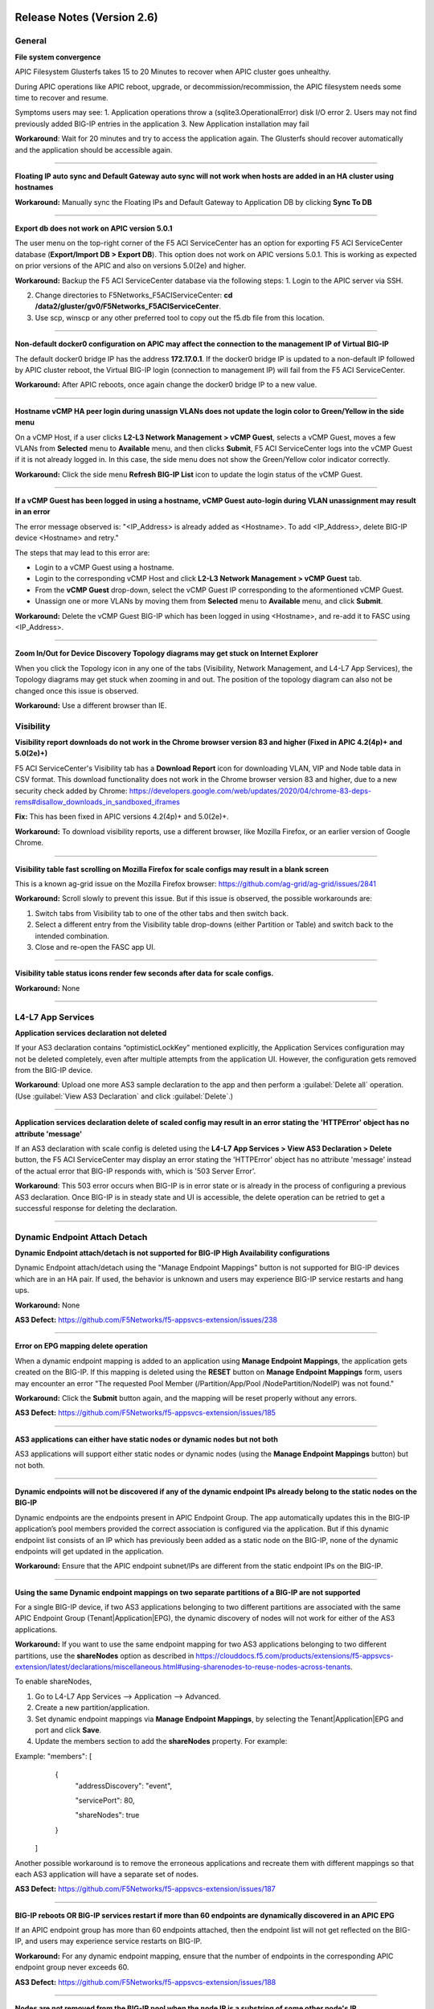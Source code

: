 Release Notes (Version 2.6)
===========================

General
-------

**File system convergence**

APIC Filesystem Glusterfs takes 15 to 20 Minutes to recover when APIC cluster goes unhealthy.

During APIC operations like APIC reboot, upgrade, or decommission/recommission, the APIC filesystem needs some time to recover and resume.

Symptoms users may see:
1. Application operations throw a (sqlite3.OperationalError) disk I/O error
2. Users may not find previously added BIG-IP entries in the application
3. New Application installation may fail

**Workaround**: Wait for 20 minutes and try to access the application again. The Glusterfs should recover automatically and the application should be accessible again.

------

**Floating IP auto sync and Default Gateway auto sync will not work when hosts are added in an HA cluster using hostnames**

**Workaround:** Manually sync the Floating IPs and Default Gateway to Application DB by clicking **Sync To DB**

------

**Export db does not work on APIC version 5.0.1**

The user menu on the top-right corner of the F5 ACI ServiceCenter has an option for exporting F5 ACI ServiceCenter database (**Export/Import DB > Export DB**). This option does not work on APIC versions 5.0.1. This is working as expected on prior versions of the APIC and also on versions 5.0(2e) and higher. 

**Workaround:** Backup the F5 ACI ServiceCenter database via the following steps:
1. Login to the APIC server via SSH.

2. Change directories to F5Networks_F5ACIServiceCenter: **cd /data2/gluster/gv0/F5Networks_F5ACIServiceCenter**.

3. Use scp, winscp or any other preferred tool to copy out the f5.db file from this location. 

------

**Non-default docker0 configuration on APIC may affect the connection to the management IP of Virtual BIG-IP**

The default docker0 bridge IP has the address **172.17.0.1**. If the docker0 bridge IP is updated to a non-default IP followed by APIC cluster reboot, the Virtual BIG-IP login (connection to management IP) will fail from the F5 ACI ServiceCenter.

**Workaround:** After APIC reboots, once again change the docker0 bridge IP to a new value.

------

**Hostname vCMP HA peer login during unassign VLANs does not update the login color to Green/Yellow in the side menu**

On a vCMP Host, if a user clicks **L2-L3 Network Management > vCMP Guest**, selects a vCMP Guest, moves a few VLANs from **Selected** menu to **Available** menu, and then clicks **Submit**, F5 ACI ServiceCenter logs into the vCMP Guest if it is not already logged in. In this case, the side menu does not show the Green/Yellow color indicator correctly. 

**Workaround:** Click the side menu **Refresh BIG-IP List** icon to update the login status of the vCMP Guest.

------

**If a vCMP Guest has been logged in using a hostname, vCMP Guest auto-login during VLAN unassignment may result in an error**

The error message observed is: "<IP_Address> is already added as <Hostname>. To add <IP_Address>, delete BIG-IP device <Hostname> and retry."

The steps that may lead to this error are:

- Login to a vCMP Guest using a hostname.

- Login to the corresponding vCMP Host and click **L2-L3 Network Management > vCMP Guest** tab. 

- From the **vCMP Guest** drop-down, select the vCMP Guest IP corresponding to the aformentioned vCMP Guest. 

- Unassign one or more VLANs by moving them from **Selected** menu to **Available** menu, and click **Submit**. 

**Workaround:** Delete the vCMP Guest BIG-IP which has been logged in using <Hostname>, and re-add it to FASC using <IP_Address>.

------

**Zoom In/Out for Device Discovery Topology diagrams may get stuck on Internet Explorer**

When you click the Topology icon in any one of the tabs (Visibility, Network Management, and L4-L7 App Services), the Topology diagrams may get stuck when zooming in and out. The position of the topology diagram can also not be changed once this issue is observed. 

**Workaround:** Use a different browser than IE.


Visibility
----------

**Visibility report downloads do not work in the Chrome browser version 83 and higher (Fixed in APIC 4.2(4p)+ and 5.0(2e)+)**

F5 ACI ServiceCenter's Visibility tab has a **Download Report** icon for downloading VLAN, VIP and Node table data in CSV format. This download functionality does not work in the Chrome browser version 83 and higher, due to a new security check added by Chrome: https://developers.google.com/web/updates/2020/04/chrome-83-deps-rems#disallow_downloads_in_sandboxed_iframes 

**Fix:** This has been fixed in APIC versions 4.2(4p)+ and 5.0(2e)+.

**Workaround:** To download visibility reports, use a different browser, like Mozilla Firefox, or an earlier version of Google Chrome.

------

**Visibility table fast scrolling on Mozilla Firefox for scale configs may result in a blank screen**

This is a known ag-grid issue on the Mozilla Firefox browser: https://github.com/ag-grid/ag-grid/issues/2841

**Workaround:** Scroll slowly to prevent this issue. But if this issue is observed, the possible workarounds are:

1. Switch tabs from Visibility tab to one of the other tabs and then switch back. 

2. Select a different entry from the Visibility table drop-downs (either Partition or Table) and switch back to the intended combination.

3. Close and re-open the FASC app UI.

------

**Visibility table status icons render few seconds after data for scale configs.**

**Workaround:** None

------

L4-L7 App Services
------------------

**Application services declaration not deleted**

If your AS3 declaration contains “optimisticLockKey” mentioned explicitly, the Application Services configuration may not be deleted completely, even after multiple attempts from the application UI. However, the configuration gets removed from the BIG-IP device.

**Workaround**: Upload one more AS3 sample declaration to the app and then perform a :guilabel:`Delete all` operation. (Use :guilabel:`View AS3 Declaration` and click :guilabel:`Delete`.)

-------

**Application services declaration delete of scaled config may result in an error stating the 'HTTPError' object has no attribute 'message'**

If an AS3 declaration with scale config is deleted using the **L4-L7 App Services > View AS3 Declaration > Delete** button, the F5 ACI ServiceCenter may display an error  stating the 'HTTPError' object has no attribute 'message' instead of the actual error that BIG-IP responds with, which is '503 Server Error'. 

**Workaround**: This 503 error occurs when BIG-IP is in error state or is already in the process of configuring a previous AS3 declaration. Once BIG-IP is in steady state and UI is accessible, the delete operation can be retried to get a successful response for deleting the declaration.

-------


Dynamic Endpoint Attach Detach
------------------------------

**Dynamic Endpoint attach/detach is not supported for BIG-IP High Availability configurations**

Dynamic Endpoint attach/detach using the "Manage Endpoint Mappings" button is not supported for BIG-IP devices which are in an HA pair. If used, the behavior is unknown and users may experience BIG-IP service restarts and hang ups.

**Workaround:** None

**AS3 Defect:** https://github.com/F5Networks/f5-appsvcs-extension/issues/238

------

**Error on EPG mapping delete operation**

When a dynamic endpoint mapping is added to an application using **Manage Endpoint Mappings**, the application gets created on the BIG-IP. If this mapping is deleted using the **RESET** button on **Manage Endpoint Mappings** form, users may encounter an error "The requested Pool Member (/Partition/App/Pool /NodePartition/NodeIP) was not found."

**Workaround:** Click the **Submit** button again, and the mapping will be reset properly without any errors. 

**AS3 Defect:** https://github.com/F5Networks/f5-appsvcs-extension/issues/185
 
------

**AS3 applications can either have static nodes or dynamic nodes but not both**

AS3 applications will support either static nodes or dynamic nodes (using the **Manage Endpoint Mappings** button) but not both. 

------

**Dynamic endpoints will not be discovered if any of the dynamic endpoint IPs already belong to the static nodes on the BIG-IP**

Dynamic endpoints are the endpoints present in APIC Endpoint Group. The app automatically updates this in the BIG-IP application’s pool members provided the correct association is configured via the application. But if this dynamic endpoint list consists of an IP which has previously been added as a static node on the BIG-IP, none of the dynamic endpoints will get updated in the application. 

**Workaround:** Ensure that the APIC endpoint subnet/IPs are different from the static endpoint IPs on the BIG-IP.

------

**Using the same Dynamic endpoint mappings on two separate partitions of a BIG-IP are not supported**

For a single BIG-IP device, if two AS3 applications belonging to two different partitions are associated with the same APIC Endpoint Group (Tenant|Application|EPG), the dynamic discovery of nodes will not work for either of the AS3 applications. 

**Workaround:** If you want to use the same endpoint mapping for two AS3 applications belonging to two different partitions, use the **shareNodes** option as described in https://clouddocs.f5.com/products/extensions/f5-appsvcs-extension/latest/declarations/miscellaneous.html#using-sharenodes-to-reuse-nodes-across-tenants. 

To enable shareNodes,

1. Go to L4-L7 App Services --> Application --> Advanced.

2. Create a new partition/application.

3. Set dynamic endpoint mappings via **Manage Endpoint Mappings**, by selecting the Tenant|Application|EPG and port and click **Save**.

4. Update the members section to add the **shareNodes** property. For example:

Example: "members": [
            {
                "addressDiscovery": "event",
                
                "servicePort": 80,
                
                "shareNodes": true
            }
         ]

Another possible workaround is to remove the erroneous applications and recreate them with different mappings so that each AS3 application will have a separate set of nodes.

**AS3 Defect:** https://github.com/F5Networks/f5-appsvcs-extension/issues/187

------

**BIG-IP reboots OR BIG-IP services restart if more than 60 endpoints are dynamically discovered in an APIC EPG**

If an APIC endpoint group has more than 60 endpoints attached, then the endpoint list will not get reflected on the BIG-IP, and users may experience service restarts on BIG-IP. 

**Workaround:** For any dynamic endpoint mapping, ensure that the number of endpoints in the corresponding APIC endpoint group never exceeds 60.

**AS3 Defect:** https://github.com/F5Networks/f5-appsvcs-extension/issues/188

------

**Nodes are not removed from the BIG-IP pool when the node IP is a substring of some other node's IP**

If a node (for example a node with IP 1.2.3.4) is deleted from APIC, and there is also another node 1.2.3.40 of which the original IP is a substring, it may be possible that the dynamic end point attach detach feature is not able to delete 1.2.3.4 from BIG-IP. Note: The pool members will get deleted as expected. 

**Workaround:** Login to the BIG-IP UI and delete the problematic node.

**AS3 Defect:** https://github.com/F5Networks/f5-appsvcs-extension/issues/244

------

**Dynamic EP discovery does not work if a duplicate IP already exists on a different partition.**

If an APIC Tenant|App|EPG mapped to a BIG-IP pool has an endpoint with an IP address which already exists on the BIG-IP but in a different partition, then the APIC endpoint will not get added to BIG-IP pool. Also any successive configurations and endpoints also will not be discovered/deleted from this BIG-IP pool. 

Workaround: Remove the duplicate IPs from the endpoint list on APIC and retry a manual sync of Endpoints from L4-L7 App Services --> Application Inventory --> Sync EPs icon. 

Note: Similar issues might be seen with other erronous configurations such as unsupported IPv4 formats like 1.2.3.4/24 instead of 1.2.3.4

AS3 Defect: https://github.com/F5Networks/f5-appsvcs-extension/issues/287

------

**Pool members deleted or added directly to BIG-IP don't get updated automatically after clicking "Sync EPs".**

1. If BIG-IP pool members automatically get added by the **Dynamic endpoint discovery** feature, but then few endpoints are deleted directly from the BIG-IP (i.e. out of band); these endpoints do not get created again on clicking **L4-L7 App Services --> Application Inventory --> Sync EPs** for that application. 

2. Similarly, when a few pool members are added directly to the BIG-IP (i.e. out of band), these extra members are not deleted after clicking **L4-L7 App Services --> Application Inventory --> Sync EPs**

**Workaround:** Manually add/delete the pool members from BIG-IP. 

**AS3 Defect:** https://github.com/F5Networks/f5-appsvcs-extension/issues/293

------

Release Notes (Version 2.5)
===========================

General
-------

**File system convergence**

APIC Filesystem Glusterfs takes 15 to 20 Minutes to recover when APIC cluster goes unhealthy

During APIC operations like APIC reboot, upgrade, or decommission/recommission, the APIC filesystem needs some time to recover and resume.

Symptoms users may see:
1. Application operations throw a (sqlite3.OperationalError) disk I/O error
2. Users may not find previously added BIG-IP entries in the application
3. New Application installation may fail

**Workaround**: Wait for 20 minutes and try to access the application again. The Glusterfs should recover automatically and the application should be accessible again.

------

**F5 ACI ServiceCenter HA clusters show IPs even if the devices are added using hostnames**

For BIG-IP devices in an HA cluster, when one BIG-IP with hostname is added to F5 ACI ServiceCenter, the IP corresponding to that hostname also gets added in the side menu. The application warns the user about this, and displays a deletion prompt for retaining only the hostname version of the BIG-IP. 

**Workaround:** Users may click **Delete** to proceed with deletion of the additional IP version of the device added to the app. OR
Users may skip the prompt and manually delete the device which got added using IP by clicking on the delete (X) icon next to the IP of the device. Repeat the same process for the peer of this device - now both devices should be seen inside the cluster with hostname.

------

**Floating IP auto sync and Default Gateway auto sync will not work when hosts are added in an HA cluster using hostnames**

**Workaround:** Manually sync the Floating IPs and Default Gateway to Application DB by clicking on **Sync To DB**

------

**Export db does not work on APIC version 5.0.X**

The user menu on the top-right corner of the F5 ACI ServiceCenter has an option **Export/Import DB > Export DB**, for exporting the F5 ACI ServiceCenter database. This option does not work on APIC versions 5.0.X and higher. This is working as expected on prior versions of the APIC. 

**Workaround:** Backup the F5 ACI ServiceCenter database via the following steps:
1. Login to the APIC server via SSH

2. cd /data2/gluster/gv0/F5Networks_F5ACIServiceCenter

3. Use scp, winscp or any other preferred tool to copy out the f5.db file from this location. 

------

**Non-default docker0 configuration on APIC may affect connection to the management IP of Virtual BIG-IP**

The default docker0 bridge IP has the address **172.17.0.1**. If the docker0 bridge IP is updated to a non-default IP followed by APIC cluster reboot, the Virtual BIG-IP login (connection to management IP) will fail from the F5 ACI ServiceCenter.

**Workaround:** After APIC reboots, once again change the docker0 bridge IP to a new value.

------

**Alert text spills outside the alert window on Internet Explorer**

On Internet Explorer, the text for longer alert messages (errors, warnings, success messages), may spill outside the alert window.

**Workaround:** User a different browser like Google Chrome or Mozilla Firefox. 

------

Visibility
----------

**Visibility report downloads do not work in the Chrome browser version 83 and higher**

F5 ACI ServiceCenter's Visibility tab has a **Download Report** icon for downloading VLAN, VIP and Node table data in CSV format. This download functionality does not work in the Chrome browser version 83 and higher, due to a new security check added by Chrome: https://developers.google.com/web/updates/2020/04/chrome-83-deps-rems#disallow_downloads_in_sandboxed_iframes 

**Workaround:** To download visibility reports, use a different browser, like Mozilla Firefox, or an earlier version of Google Chrome.

------



L2-L3 Network Management
------------------------

**Error “Invalid DN <someDn>, wrong rn prefix <somePrefix> at position X/Y“**

getldevinfo.json and createbigipvlan.json APIs will show an error of the type “Invalid DN <someDn>, wrong rn prefix <somePrefix> at position X/Y“

Root-cause: During VLAN creation using createbigipvlan.json API, the VLAN table in the F5 ACI ServiceCenter saves VLAN database entries. One of the fields in the VLAN table is the lifDn which is the Distinguished name of Logical Interface (in the Logical device) on APIC. If during App REST API automation, anyone creates a VLAN using createbigipvlan.json and enters an invalid string in lifDn parameter of the API instead of the valid input for lifDn, the app will accept it. And on a subsequent call to getldevinfo.json or createbigipvlan.json, it throws the aformentioned error.

**Workaround**: Uninstall and re-install the application to clean out the F5 ACI ServiceCenter database.

------


L4-L7 App Services
------------------

**Application services declaration not deleted**

If your AS3 declaration contains “optimisticLockKey” mentioned explicitly, the Application Services configuration may not be deleted completely, even after multiple attempts from the application UI. However, the configuration gets removed from the BIG-IP device.

**Workaround**: Upload one more AS3 sample declaration to the app and then perform a :guilabel:`Delete all` operation. (Use :guilabel:`View AS3 Declaration` and click :guilabel:`Delete`.)

-------


Dynamic Endpoint Attach Detach
------------------------------

**Dynamic Endpoint attach/detach is not supported for BIG-IP High Availability configurations**

Dynamic Endpoint attach/detach using the "Manage Endpoint Mappings" button is not supported for BIG-IP devices which are in an HA pair. If used, the behavior is unknown and users may experience BIG-IP service restarts and hang ups.

**Workaround:** None

**AS3 Defect:** https://github.com/F5Networks/f5-appsvcs-extension/issues/238

------

**Error on EPG mapping delete operation**

When a dynamic endpoint mapping is added to an application using **Manage Endpoint Mappings**, the application gets created on the BIG-IP. If this mapping is deleted using the **RESET** button on **Manage Endpoint Mappings** form, users may encounter an error "The requested Pool Member (/Partition/App/Pool /NodePartition/NodeIP) was not found"

**Workaround:** Click the **Submit** button again, and the mapping will be reset properly without any errors. 

**AS3 Defect:** https://github.com/F5Networks/f5-appsvcs-extension/issues/185
 
------

**AS3 application can either have static nodes or dynamic nodes but not both**

AS3 applications will support either static nodes or dynamic nodes (using the **Manage Endpoint Mappings** button) but not both. 

------

**Dynamic endpoints will not be discovered if any of the dynamic endpoint IPs already belong to the static nodes on the BIG-IP**

Dynamic endpoints are the endpoints present in APIC Endpoint Group. The app automatically updates this in the BIG-IP application’s pool members provided the correct association is configured via the application. But if this dynamic endpoint list consists of an IP which has previously been added as a static node on the BIG-IP, none of the dynamic endpoints will get updated in the application. 

**Workaround:** Ensure that the APIC endpoint subnet/IPs are different from the static endpoint IPs on the BIG-IP.

------

**Same Dynamic endpoint mappings on two separate partitions of a BIG-IP are not supported**

For a single BIG-IP device, if two AS3 applications belonging to two different partitions are associated with the same APIC Endpoint Group (Tenant|Application|EPG), the dynamic discovery of nodes will not work for either of the AS3 applications. 

**Workaround:** If you want to use the same endpoint mapping for two AS3 applications belonging to two different partitions, use the **shareNodes** option as described in https://clouddocs.f5.com/products/extensions/f5-appsvcs-extension/latest/declarations/miscellaneous.html#using-sharenodes-to-reuse-nodes-across-tenants. 

To enable shareNodes,

1. Go to L4-L7 App Services --> Application --> Advanced.

2. Create a new partition/application.

3. Set dynamic endpoint mappings via **Manage Endpoint Mappings**, by selecting the Tenant|Application|EPG and port and click **Save**.

4. Update the members section as below to add the shareNodes property:

Example: "members": [
            {
                "addressDiscovery": "event",
                
                "servicePort": 80,
                
                "shareNodes": true
            }
         ]

Another possible workaround is to remove the erroneous applications and recreate them with different mappings so that each AS3 application will have a separate set of nodes.

**AS3 Defect:** https://github.com/F5Networks/f5-appsvcs-extension/issues/187

------

**BIG-IP reboots OR BIG-IP services restart if more than 60 endpoints are dynamically discovered in an APIC EPG**

If an APIC endpoint group has more than 60 endpoints attached, then the endpoint list will not get reflected on the BIG-IP, and users may experience service restarts on BIG-IP. 

**Workaround:** For any dynamic endpoint mapping, ensure that the number of endpoints in the corresponding APIC endpoint group never exceeds 60.

**AS3 Defect:** https://github.com/F5Networks/f5-appsvcs-extension/issues/188

------

**Node not removed from BIG-IP pool when node IP is a substring of some other node's IP**

If a node (for example a node with IP 1.2.3.4) is deleted from APIC, and there is also another node 1.2.3.40 of which the original IP is a substring, it may be possible that the dynamic end point attach detach feature is not able to delete 1.2.3.4 from BIG-IP. Note: The pool members will get deleted as expected. 

**Workaround:** Login to the BIG-IP UI and delete the problematic node

**AS3 Defect:** https://github.com/F5Networks/f5-appsvcs-extension/issues/244

------

**Dynamic EP discovery does not work if duplicate IP already exists on a different partition.**

If an APIC Tenant|App|EPG mapped to a BIG-IP pool has an endpoint with an IP address which already exists on the BIG-IP but in a different partition, then the APIC endpoint will not get added to BIG-IP pool. Also any successive configurations and endpoints also will not be discovered/deleted from this BIG-IP pool. 

Workaround: Remove the duplicate IPs from the endpoint list on APIC and retry a manual sync of Endpoints from L4-L7 App Services --> Application Inventory --> Sync EPs icon. 

Note: Similar issues might be seen with other erronous configurations such as unsupported IPv4 formats like 1.2.3.4/24 instead of 1.2.3.4

AS3 Defect: https://github.com/F5Networks/f5-appsvcs-extension/issues/287

------

**Pool members deleted or added directly to BIG-IP don't get updated automatically after clicking "Sync EPs".**

1. If BIG-IP pool members automatically get added by the **Dynamic endpoint discovery** feature, but then few endpoints are deleted directly from the BIG-IP (i.e. out of band); these endpoints do not get created again on clicking **L4-L7 App Services --> Application Inventory --> Sync EPs** for that application. 

2. Similarly, when a few pool members are added directly to the BIG-IP (i.e. out of band), these extra members are not deleted after clicking **L4-L7 App Services --> Application Inventory --> Sync EPs**

**Workaround:** Manually add/delete the pool members from BIG-IP. 

**AS3 Defect:** https://github.com/F5Networks/f5-appsvcs-extension/issues/293

------

Release Notes (Version 2.4)
===========================

General
-------

**F5 ACI ServiceCenter Upgrade is not supported from Version 1.0 to Version 2.4**

The F5 ACI ServiceCenter application does not have upgrade support from Version 1.0 to Version 2.4. In order to install a new version of the app, use the following steps:
1. Uninstall the existing Version 1.0 of the application from APIC Apps tab.
2. Install and enable Version 2.4 of the application by downloading it from https://dcappcenter.cisco.com/

Note: App upgrades are supported in version 2.0 and higher

------

**File system convergence**

APIC Filesystem Glusterfs takes 15 to 20 Minutes to recover when APIC cluster goes unhealthy

During the APIC operations like APIC reboot, upgrade, or decommission/recommission, the APIC filesystem needs some time to recover and resume.

Symptoms users may see:
1. Application operations throw a (sqlite3.OperationalError) disk I/O error
2. User may not find previously added BIG-IP entries in the application
3. New Application installation may fail

**Workaround**: Wait for 20 minutes and try to access the application again. The Glusterfs should recover automatically and the application should be accessible again.

------

**F5 ACI ServiceCenter HA clusters show IPs even if the devices are added using hostnames**

For BIG-IP devices in an HA cluster, when one BIG-IP with hostname is added to F5 ACI ServiceCenter, the IP corresponding to that hostname also gets added in the side menu. 

**Workaround:** Delete the device which got added using IP by clicking on the delete (X) icon next to the IP of the host. Repeat the same process for the peer of this device - now both devices should be seen inside the cluster with hostname.  

------

**Floating IP auto sync and Default Gateway auto sync will not work when hosts are added in an HA cluster using hostnames**

**Workaround:** Manually sync the Floating IPs and Default Gateway to Application DB by clicking on **Sync To DB**

------

L2-L3 Network Management
------------------------

**Error “Invalid DN <someDn>, wrong rn prefix <somePrefix> at position X/Y“**

getldevinfo.json and createbigipvlan.json APIs will show an error of the type “Invalid DN <someDn>, wrong rn prefix <somePrefix> at position X/Y“

Root-cause: During VLAN creation using createbigipvlan.json API, the VLAN table in the F5 ACI ServiceCenter saves VLAN database entries. One of the fields in the VLAN table is the lifDn which is the Distinguished name of Logical Interface (in the Logical device) on APIC. If during App REST API automation, anyone creates a VLAN using createbigipvlan.json and enters invalid string in lifDn parameter of the API instead of the valid input for lifDn, the app will accept it. And on a subsequent call to getldevinfo.json or createbigipvlan.json throw the aformentioned error.

**Workaround**: Uninstall and re-install the application to clean out the F5 ACI ServiceCenter database.

------


L4-L7 App Services
------------------

**Application services declaration not deleted**

If your AS3 declaration contains “optimisticLockKey” mentioned explicitly, the Application Services configuration may not be deleted completely, even after multiple attempts from the application UI. However, the configuration gets removed from the BIG-IP device.

**Workaround**: Upload one more AS3 sample declaration to the app and then perform a :guilabel:`Delete all` operation. (Use :guilabel:`View AS3 Declaration` and click :guilabel:`Delete`.)

-------


Dynamic Endpoint Attach Detach
------------------------------

**Dynamic Endpoint attach/detach is not supported for BIG-IP High Availability setups**

Dynamic Endpoint attach/detach using the "Manage Endpoint Mappings" button is not supported for BIG-IP devices which are in HA pair. If used, the behavior is unknown and user may experience BIG-IP service restarts and hang up.

**Workaround:** None

**AS3 Defect:** https://github.com/F5Networks/f5-appsvcs-extension/issues/238

------

**Error on EPG mapping delete operation**

When a dynamic endpoint mapping is added to an application using **Manage Endpoint Mappings**, the application gets created on the BIG-IP. If this mapping is deleted using the **RESET** button on **Manage Endpoint Mappings** form, user may encounter an error "The requested Pool Member (/Partition/App/Pool /NodePartition/NodeIP) was not found"

**Workaround:** Click the **Submit** button again, and the mapping will be reset properly without any errors. 

**AS3 Defect:** https://github.com/F5Networks/f5-appsvcs-extension/issues/185
 
------

**AS3 application can either have static nodes or dynamic nodes but not both**

AS3 applications will support either static nodes or dynamic nodes (using the **Manage Endpoint Mappings** button) but not both. 

------

**Dynamic endpoints will not be discovered if any of the dynamic endpoint IPs already belong to the static nodes on the BIG-IP**

Dynamic endpoints are the endpoints present in APIC Endpoint Group. The app automatically updates this in the BIG-IP application’s pool members provided the correct association is configured via the application. But if this dynamic endpoint list consists of an IP which has already been added as a static node on the BIG-IP previously, none of the dynamic endpoints will get updated in the application. 

**Workaround:** Ensure that the APIC endpoint subnet/IPs are different from the static endpoint IPs on the BIG-IP.

------

**Same Dynamic endpoint mappings on 2 separate partitions of a BIG-IP are not supported**

For a single BIG-IP device, if 2 AS3 applications belonging to 2 different partitions are associated with the same APIC Endpoint Group (Tenant|Application|EPG), the dynamic discovery of nodes will not work for either of the AS3 applications. 

**Workaround:** If you want to use the same endpoint mapping for 2 AS3 applications belonging to 2 different partitions, use the **shareNodes** option as described in https://clouddocs.f5.com/products/extensions/f5-appsvcs-extension/latest/declarations/miscellaneous.html#using-sharenodes-to-reuse-nodes-across-tenants. 

To enable shareNodes,

1. Go to L4-L7 App Services --> Application --> Advanced.

2. Create a new partition/application.

3. Set dynamic endpoint mappings via **Manage Endpoint Mappings**, by selecting the Tenant|Application|EPG and port and click **Save**.

4. Update the members section as below to add the shareNodes property:

Example: "members": [
            {
                "addressDiscovery": "event",
                
                "servicePort": 80,
                
                "shareNodes": true
            }
         ]

Another possible workaround is to remove the erroneous applications and recreate them with different mappings so that each AS3 application will have a separate set of nodes.

**AS3 Defect:** https://github.com/F5Networks/f5-appsvcs-extension/issues/187

------

**BIG-IP reboots OR BIG-IP services restart if more than 60 endpoints are dynamically discovered in an APIC EPG**

If an APIC endpoint group has more than 60 endpoints attached, then the endpoint list will not get reflected on the BIG-IP, and users may experience service restarts on BIG-IP. 

**Workaround:** For any dynamic endpoint mapping, please ensure that the number of endpoints in the corresponding APIC endpoint group never exceeds 60.

**AS3 Defect:** https://github.com/F5Networks/f5-appsvcs-extension/issues/188

------

**Node not removed from BIG-IP pool when node IP is a substring of some other node's IP**

If a node, for example a node with IP 1.2.3.4, is deleted from APIC, and there is also another node 1.2.3.40 of which the original IP is a substring, it may be possible that the dynamic end point attach detach feature is not able to delete 1.2.3.4 from BIG-IP. Note: The pool members will get deleted as expected. 

**Workaround:** Login to the BIG-IP UI and delete the problematic node

**AS3 Defect:** https://github.com/F5Networks/f5-appsvcs-extension/issues/244

------

Release Notes (Version 2.3)
===========================

General
-------

**F5 ACI ServiceCenter Upgrade is not supported from Version 1.0 to Version 2.3**

The F5 ACI ServiceCenter application does not have upgrade support from Version 1.0 to Version 2.3. In order to install a new version of the app the steps to be followed are:
1. Uninstall the existing Version 1.0 of the application from APIC Apps tab.
2. Install and enable Version 2.3 of the application by downloading it from https://dcappcenter.cisco.com/

Note: App upgrades are supported in version 2.0 and higher

------

**File system convergence**

APIC Filesystem Glusterfs takes 15 to 20 Minutes to recover when APIC cluster goes unhealthy

During the APIC operations like APIC reboot, upgrade, or decommission/recommission, the APIC filesystem needs some time to recover and resume.

Symptoms users may see:
1. Application operations throw a (sqlite3.OperationalError) disk I/O error
2. User may not find previously added BIG-IP entries in the application
3. New Application installation may fail

**Workaround**: Wait for 20 minutes and try to access the application again. The Glusterfs should recover within some time automatically and the application should be accessible again.

------

**F5 ACI ServiceCenter HA clusters show IPs even if the devices are added using hostnames**

For BIG-IP in HA cluster, when one BIG-IP with hostname is added to F5 ACI ServiceCenter, the IP corresponding to that hostname also gets added in the side menu. 

**Workaround:** Delete the device which got added using IP by clicking on the X icon besides the IP of the host. Repeat the same process for the peer of this device as well - now both devices should be seen inside the cluster with hostname.  

------

**Floating IP auto sync and Default Gateway auto sync will not work when hosts are added in an HA cluster using hostnames**

**Workaround:** Manually sync the Floating IPs and Default Gateway to Application DB by clicking on “Sync To DB”

------

L2-L3 Network Management
------------------------

**Error “Invalid DN <someDn>, wrong rn prefix <somePrefix> at position X/Y“**

getldevinfo.json and createbigipvlan.json APIs will show an error of the type “Invalid DN <someDn>, wrong rn prefix <somePrefix> at position X/Y“

Root-cause: During vlan creation using createbigipvlan.json API, the VLAN table in the F5 ACI ServiceCenter saves VLAN database entries. One of the fields in the VLAN table is the lifDn which is the Distinguished name of Logical Interface (in the Logical device) on APIC. If during App REST API automation, anyone creates a VLAN using createbigipvlan.json and enters invalid string in lifDn parameter of the API instead of the valid input for lifDn, the app will accept it. And on a subsequent call to getldevinfo.json or createbigipvlan.json throw the aformentioned error.

**Workaround**: Uninstall and re-install the application to clean out the F5 ACI ServiceCenter database.

------


L4-L7 App Services
------------------

**Application services declaration not deleted**

If your AS3 declaration contains “optimisticLockKey” mentioned explicitly, the Application Services configuration may not be deleted completely, even after multiple attempts from the application UI. However, the configuration gets removed from the BIG-IP device.

**Workaround**: Upload one more AS3 sample declaration to the app and then perform a :guilabel:`Delete all` operation. (Use :guilabel:`View AS3 Declaration` and click :guilabel:`Delete`.)

-------


Dynamic Endpoint Attach Detach
------------------------------

**Dynamic Endpoint attach/detach is not supported for BIG-IP High Availability setups**

Dynamic Endpoint attach/detach using the "Manage Endpoint Mappings" button is not supported for BIG-IP devices which are in HA pair. If used, the behavior is unknown and user may experience BIG-IP service restarts and hang up.

**Workaround:** None

**AS3 Defect:** https://github.com/F5Networks/f5-appsvcs-extension/issues/238

------

**Error on EPG mapping delete operation**

When a dynamic endpoint mapping is added to an application using the "Manage Endpoint Mappings", the application gets created on BIG-IP. If this mapping is deleted using the "RESET" button on "Manage Endpoint Mappings" form, user may encounter an error "The requested Pool Member (/Partition/App/Pool /NodePartition/NodeIP) was not found"

**Workaround:** Click on the "Submit" button again, and the mapping will be reset properly without any errors. 

**AS3 Defect:** https://github.com/F5Networks/f5-appsvcs-extension/issues/185
 
------

**AS3 application can either have static nodes or dynamic nodes but not both**

AS3 applications will support either static nodes or dynamic nodes (Using Manage Endpoint Mappings button) but not both. 

------

**Dynamic endpoints will not be discovered if any of the dynamic endpoint IPs already belong to the static nodes on the BIG-IP**

Dynamic endpoints are the endpoints present in APIC Endpoint Group. The app automatically updates this in the BIG-IP application’s pool members provided the correct association is configured via the application. But if this dynamic endpoint list consists of an IP which has already been added as a static node on the BIG-IP previously, none of the dynamic endpoints will get updated in the application. 

**Workaround:** Ensure that the APIC endpoint subnet/IPs are different from the static endpoint IPs on the BIG-IP.

------

**Same Dynamic endpoint mappings on 2 separate partitions of a BIG-IP are not supported**

For a single BIG-IP device, if 2 AS3 applications belonging to 2 different partitions are associated with the same APIC Endpoint Group (Tenant|Application|EPG), the dynamic discovery of nodes will not work for either of the AS3 applications. 

**Workaround:** Remove erroneous applications and recreate with different mappings

**AS3 Defect:** https://github.com/F5Networks/f5-appsvcs-extension/issues/187

------

**BIG-IP reboots OR BIG-IP services restart if more than 60 endpoints are dynamically discovered in an APIC EPG**

If an APIC endpoint group has more than 60 endpoints attached, then the endpoint list will not get reflected on the BIG-IP, and users may experience service restarts on BIG-IP. 

**Workaround:** For any dynamic endpoint mapping, please ensure that the number of endpoints in the corresponding APIC endpoint group never crosses 60.

**AS3 Defect:** https://github.com/F5Networks/f5-appsvcs-extension/issues/188

------

Release Notes (Version 2.2)
===========================

General
-------

**F5 ACI ServiceCenter Upgrade is not supported from Version 1.0 to Version 2.2**

The F5 ACI ServiceCenter application does not have upgrade support from Version 1.0 to Version 2.2. In order to install a new version of the app the steps to be followed are:
1. Uninstall the existing Version 1.0 of the application from APIC Apps tab.
2. Install and enable Version 2.2 of the application by downloading it from https://dcappcenter.cisco.com/

Note: App upgrades are supported in version 2.0 and higher

------

**File system convergence**

APIC Filesystem Glusterfs takes 15 to 20 Minutes to recover when APIC cluster goes unhealthy

During the APIC operations like APIC reboot, upgrade, or decommission/recommission, the APIC filesystem needs some time to recover and resume.

Symptoms users may see:
1. Application operations throw a (sqlite3.OperationalError) disk I/O error
2. User may not find previously added BIG-IP entries in the application
3. New Application installation may fail

**Workaround**: Wait for 20 minutes and try to access the application again. The Glusterfs should recover within some time automatically and the application should be accessible again.


L2-L3 Network Management
------------------------

**Error “Invalid DN <someDn>, wrong rn prefix <somePrefix> at position X/Y“**

getldevinfo.json and createbigipvlan.json APIs will show an error of the type “Invalid DN <someDn>, wrong rn prefix <somePrefix> at position X/Y“

Root-cause: During vlan creation using createbigipvlan.json API, the VLAN table in the F5 ACI ServiceCenter saves VLAN database entries. One of the fields in the VLAN table is the lifDn which is the Distinguished name of Logical Interface (in the Logical device) on APIC. If during App REST API automation, anyone creates a VLAN using createbigipvlan.json and enters invalid string in lifDn parameter of the API instead of the valid input for lifDn, the app will accept it. And on a subsequent call to getldevinfo.json or createbigipvlan.json throw the aformentioned error.

**Workaround**: Uninstall and re-install the application to clean out the F5 ACI ServiceCenter database.

------

**F5 ACI ServiceCenter does not allow duplicate Self IP creation even after deleting it from BIG-IP**

If VLAN and Self IPs are created using F5 ACI ServiceCenter, and then deleted out of band from the BIG-IP GUI/CLI directly, stale entries remain within the F5 ACI ServiceCenter state. Hence, if the same Self IPs are created from the app later, user encounters a duplicate error for the Self IPs even if they are not present anymore on the BIG-IP.

**Workaround**: If any L2-L3 configuration is created using the F5 ACI ServiceCenter to stitch an APIC Logical Device with a BIG-IP, ensure that this configuration is deleted from the ServiceCenter UI itself, before making any further changes or deletions from APIC Logical Device or BIG-IP. 

------


L4-L7 App Services
------------------

**Application services declaration not deleted**

If your AS3 declaration contains “optimisticLockKey” mentioned explicitly, the Application Services configuration may not be deleted completely, even after multiple attempts from the application UI. However, the configuration gets removed from the BIG-IP device.

**Workaround**: Upload one more AS3 sample declaration to the app and then perform a :guilabel:`Delete all` operation. (Use :guilabel:`View AS3 Declaration` and click :guilabel:`Delete`.)

-------

**L4-L7 App Services 'Pending Tasks' table does not update task status**

When AS3 declaration submission goes into asynchronous mode, the task is tracked by the F5 ACI ServiceCenter and its status is updated in 'Pending Tasks' table which is available on the L4-L7 App Services Tab. If such pending tasks exist on multiple BIG-IPs at once, it is possible that the status of such pending tasks is not updated properly in the UI.

**Workaround**: Wait for a maximum of 2 minutes to see if the pending task status gets updated. If not, the workarounds to try are: 1. Switch the tab and come back to L4-L7 App Services and check the task status. 2. Re-login to the BIG-IP where the pending task status is not updated. 

-------

**Success message for AS3 declaration submission is hidden behind the UI loader**

For big AS3 declarations with multiple partitions or applications, it is observed that the success response message is observed in the background of the UI loader. 

**Workaround**: Check the L4-L7 App Services --> Application Inventory sub-tab to see if the application add/remove/update operation was successful. If the submitted applications are not added/removed from application inventory as expected, please click on the "Pending Tasks" icon to see if the task is still being processed by the BIG-IP.

-------


Release Notes (Version 2.1)
===========================

General
-------

**F5 ACI ServiceCenter Upgrade is not supported from Version 1.0 to Version 2.1**

The F5 ACI ServiceCenter application does not have upgrade support from Version 1.0 to Version 2.1. In order to install a new version of the app the steps to be followed are:
1. Uninstall the existing Version 1.0 of the application from APIC Apps tab.
2. Install and enable Version 2.1 of the application by downloading it from https://dcappcenter.cisco.com/
Note: App upgrades are supported in version 2.0 and higher

------

**File system convergence**

APIC Filesystem Glusterfs takes 15 to 20 Minutes to recover when APIC cluster goes unhealthy

During the APIC operations like APIC reboot, upgrade, or decommission/recommission, the APIC filesystem needs some time to recover and resume.

Symptoms users may see:
1. Application operations throw a (sqlite3.OperationalError) disk I/O error
2. User may not find previously added BIG-IP entries in the application
3. New Application installation may fail

**Workaround**: Wait for 20 minutes and try to access the application again. The Glusterfs should recover within some time automatically and the application should be accessible again.

------

**Custom Docker 0 Bridge IP not supported**

On APIC, if Custom Docker 0 Bridge IP other than 172.17.0.1 is used, F5 ACI ServiceCenter will not be able to support it. It will not be able to communicate with APIC as expected. 

Users will see an error similar to "HTTPSConnectionPool(host='172.17.0.1', port=443): Max retries exceeded with url"

**Workaround**: Use default Docker 0 Bridge IP: 172.17.0.1

**Fix**: Fixed in F5 ACI ServiceCenter v2.2

------

L2-L3 Network Management
------------------------

**Error “Invalid DN <someDn>, wrong rn prefix <somePrefix> at position X/Y“**

getldevinfo.json and createbigipvlan.json APIs will show an error of the type “Invalid DN <someDn>, wrong rn prefix <somePrefix> at position X/Y“

Root-cause: During vlan creation using createbigipvlan.json API, the VLAN table in the F5 ACI ServiceCenter saves VLAN database entries. One of the fields in the VLAN table is the lifDn which is the Distinguished name of Logical Interface (in the Logical device) on APIC. If during App REST API automation, anyone creates a VLAN using createbigipvlan.json and enters invalid string in lifDn parameter of the API instead of the valid input for lifDn, the app will accept it. And on a subsequent call to getldevinfo.json or createbigipvlan.json throw the aformentioned error.

**Workaround**: Uninstall and re-install the application to clean out the F5 ACI ServiceCenter database.

------

**F5 ACI ServiceCenter does not allow duplicate Self IP creation even after deleting it from BIG-IP**

If VLAN and Self IPs are created using F5 ACI ServiceCenter, and then deleted out of band from the BIG-IP GUI/CLI directly, stale entries remain within the F5 ACI ServiceCenter state. Hence, if the same Self IPs are created from the app later, user encounters a duplicate error for the Self IPs even if they are not present anymore on the BIG-IP.

**Workaround**: If any L2-L3 configuration is created using the F5 ACI ServiceCenter to stitch an APIC Logical Device with a BIG-IP, ensure that this configuration is deleted from the ServiceCenter UI itself, before making any further changes or deletions from APIC Logical Device or BIG-IP. 

------


L4-L7 App Services
------------------

**Application services declaration not deleted**

If your AS3 declaration contains “optimisticLockKey” mentioned explicitly, the Application Services configuration may not be deleted completely, even after multiple attempts from the application UI. However, the configuration gets removed from the BIG-IP device.

**Workaround**: Upload one more AS3 sample declaration to the app and then perform a :guilabel:`Delete all` operation. (Use :guilabel:`View AS3 Declaration` and click :guilabel:`Delete`.)

-------

**L4-L7 App Services 'Pending Tasks' table does not update task status**

When AS3 declaration submission goes into asynchronous mode, the task is tracked by the F5 ACI ServiceCenter and its status is updated in 'Pending Tasks' table which is available on the L4-L7 App Services Tab. If such pending tasks exist on multiple BIG-IPs at once, it is possible that the status of such pending tasks is not updated properly in the UI.

**Workaround**: Wait for a maximum of 2 minutes to see if the pending task status gets updated. If not, the workarounds to try are: 1. Switch the tab and come back to L4-L7 App Services and check the task status. 2. Re-login to the BIG-IP where the pending task status is not updated. 

-------

**Success message for AS3 declaration submission is hidden behind the UI loader**

For big AS3 declarations with multiple partitions or applications, it is observed that the success response message is observed in the background of the UI loader. 

**Workaround**: Check the L4-L7 App Services --> Application Inventory sub-tab to see if the application add/remove/update operation was successful. If the submitted applications are not added/removed from application inventory as expected, please click on the "Pending Tasks" icon to see if the task is still being processed by the BIG-IP.

-------

